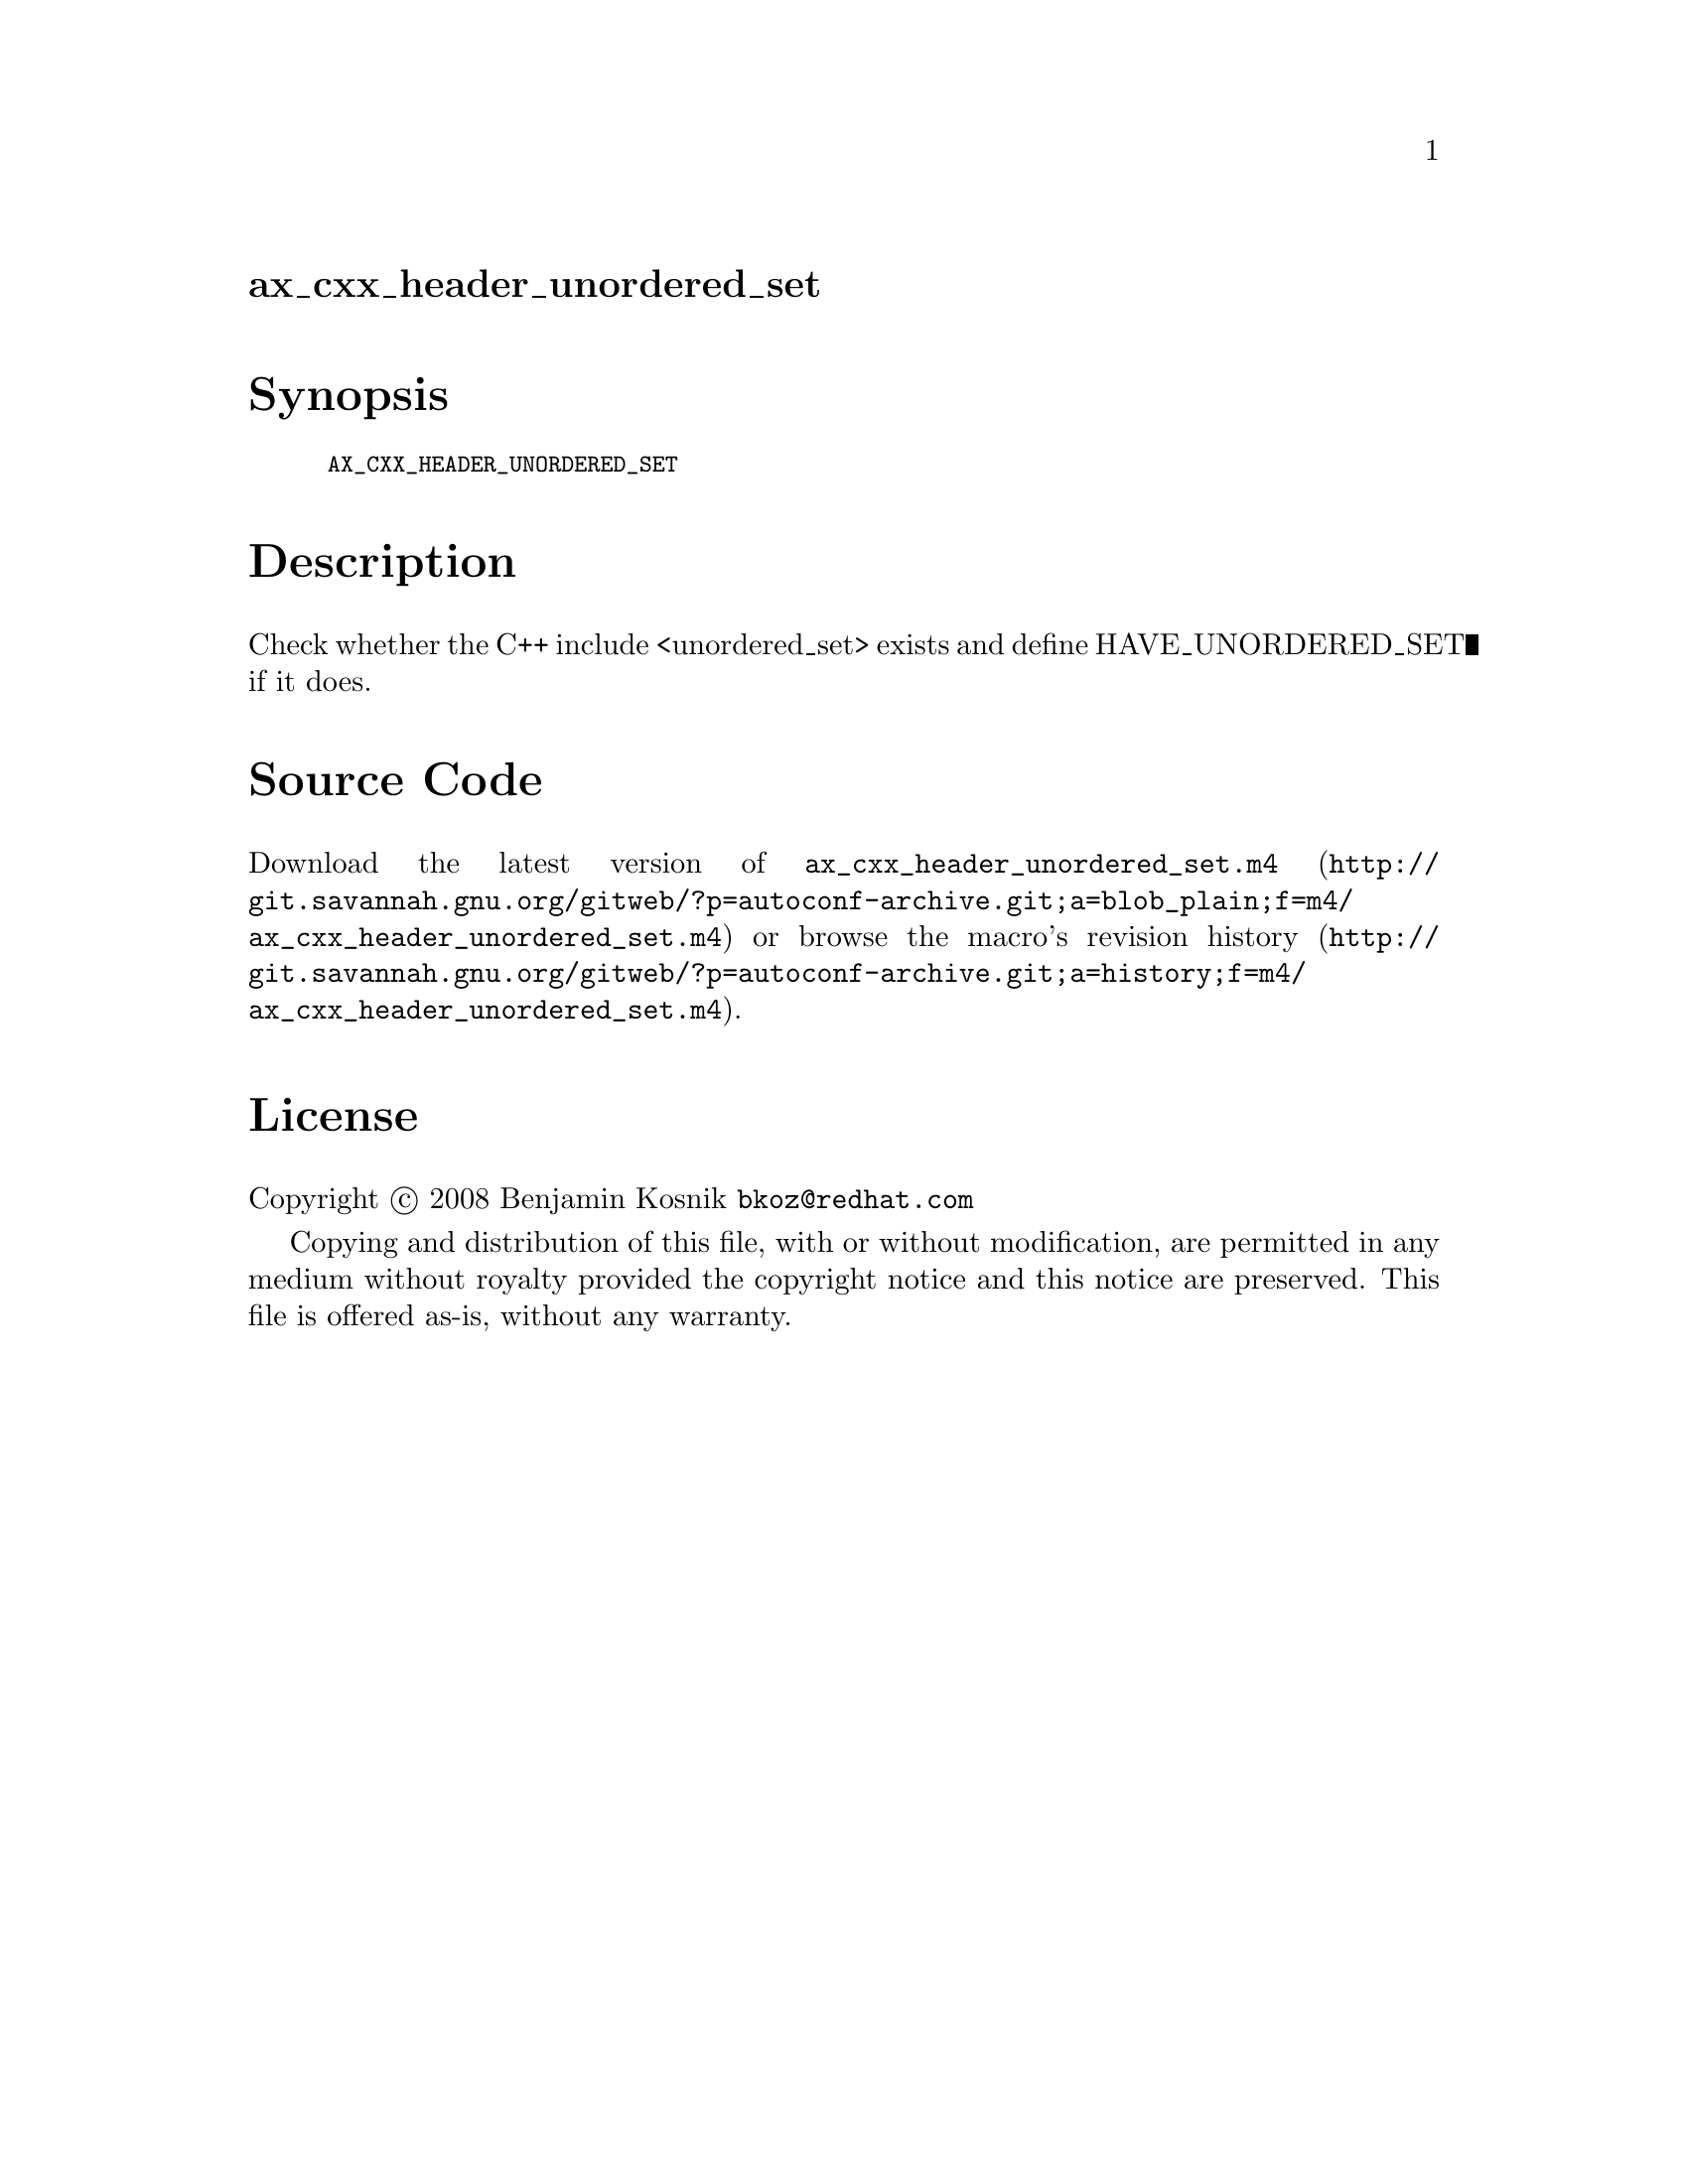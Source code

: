 @node ax_cxx_header_unordered_set
@unnumberedsec ax_cxx_header_unordered_set

@majorheading Synopsis

@smallexample
AX_CXX_HEADER_UNORDERED_SET
@end smallexample

@majorheading Description

Check whether the C++ include <unordered_set> exists and define
HAVE_UNORDERED_SET if it does.

@majorheading Source Code

Download the
@uref{http://git.savannah.gnu.org/gitweb/?p=autoconf-archive.git;a=blob_plain;f=m4/ax_cxx_header_unordered_set.m4,latest
version of @file{ax_cxx_header_unordered_set.m4}} or browse
@uref{http://git.savannah.gnu.org/gitweb/?p=autoconf-archive.git;a=history;f=m4/ax_cxx_header_unordered_set.m4,the
macro's revision history}.

@majorheading License

@w{Copyright @copyright{} 2008 Benjamin Kosnik @email{bkoz@@redhat.com}}

Copying and distribution of this file, with or without modification, are
permitted in any medium without royalty provided the copyright notice
and this notice are preserved. This file is offered as-is, without any
warranty.
